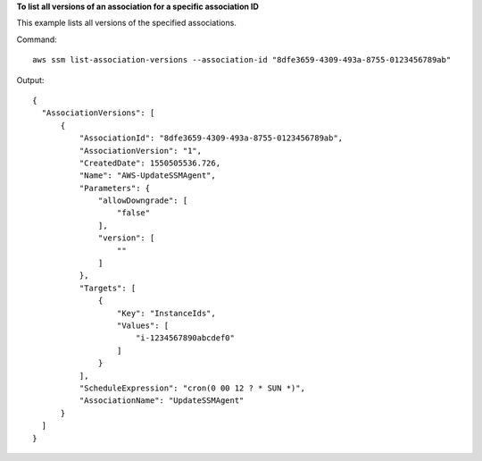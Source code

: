 **To list all versions of an association for a specific association ID**

This example lists all versions of the specified associations.

Command::

  aws ssm list-association-versions --association-id "8dfe3659-4309-493a-8755-0123456789ab"

Output::

  {
    "AssociationVersions": [
        {
            "AssociationId": "8dfe3659-4309-493a-8755-0123456789ab",
            "AssociationVersion": "1",
            "CreatedDate": 1550505536.726,
            "Name": "AWS-UpdateSSMAgent",
            "Parameters": {
                "allowDowngrade": [
                    "false"
                ],
                "version": [
                    ""
                ]
            },
            "Targets": [
                {
                    "Key": "InstanceIds",
                    "Values": [
                        "i-1234567890abcdef0"
                    ]
                }
            ],
            "ScheduleExpression": "cron(0 00 12 ? * SUN *)",
            "AssociationName": "UpdateSSMAgent"
        }
    ]
  }
